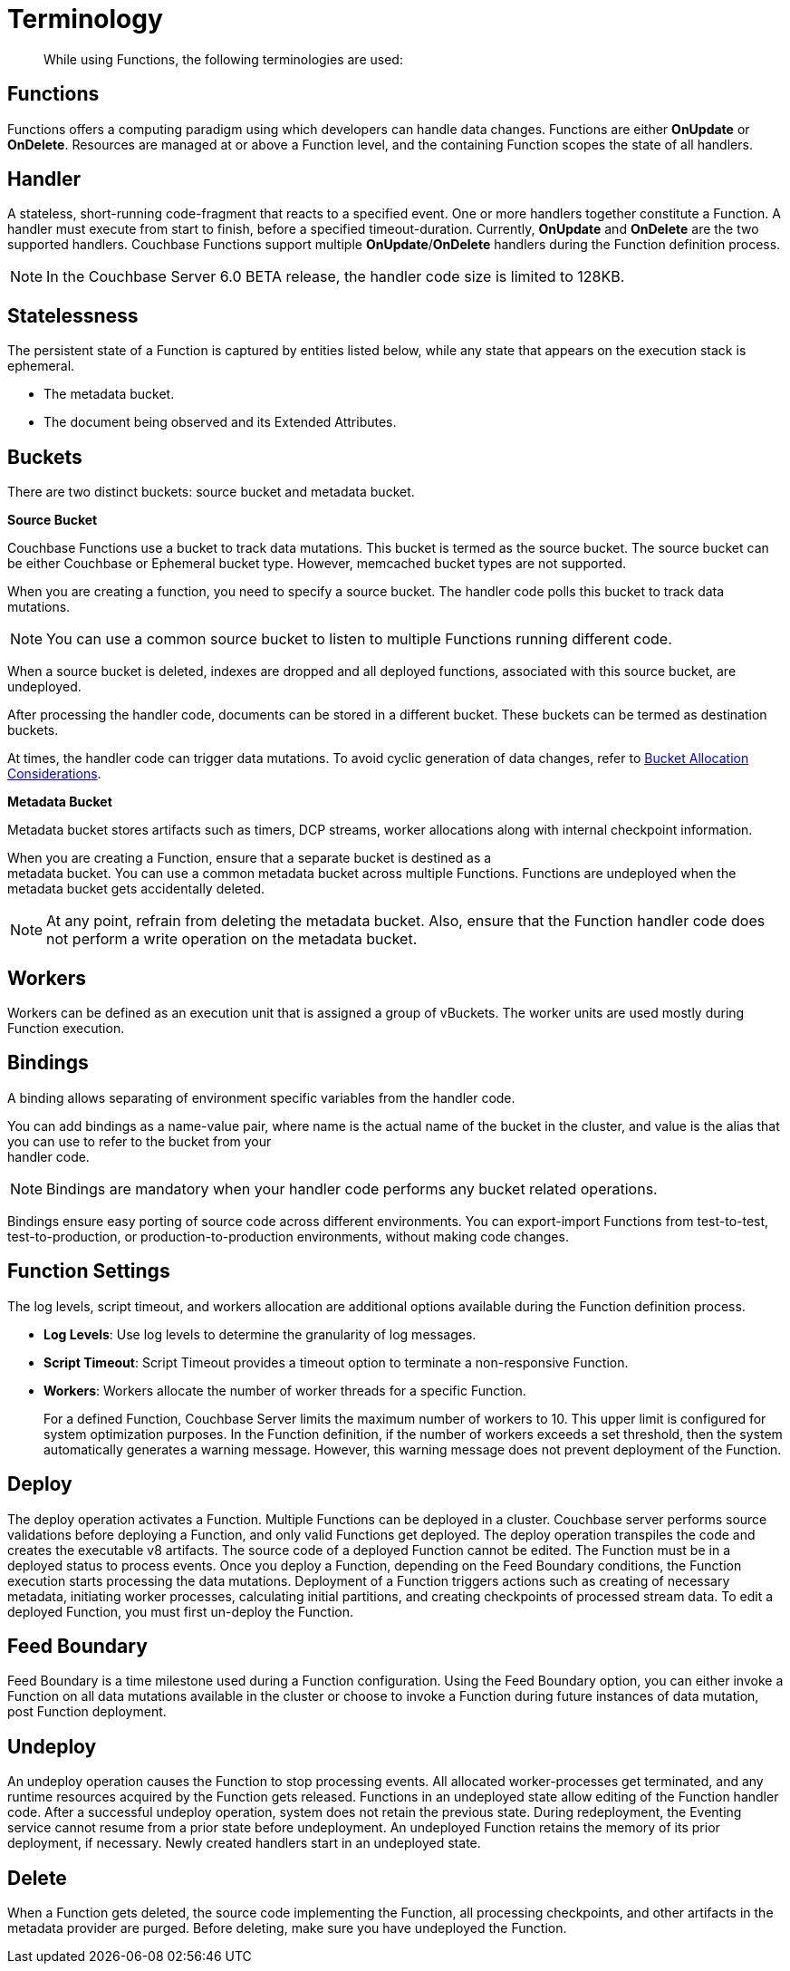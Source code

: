 = Terminology

[abstract]
While using Functions, the following terminologies are used:

== Functions

Functions offers a computing paradigm using which developers can handle data changes.
Functions are either *OnUpdate* or *OnDelete*.
Resources are managed at or above a Function level, and the containing Function scopes the state of all handlers.

== Handler

A stateless, short-running code-fragment that reacts to a specified event.
One or more handlers together constitute a Function.
A handler must execute from start to finish, before a specified timeout-duration.
Currently, *OnUpdate* and *OnDelete* are the two supported handlers.
Couchbase Functions support multiple *OnUpdate*/*OnDelete* handlers during the Function definition process.

NOTE: In the Couchbase Server 6.0 BETA release, the handler code size is limited to 128KB.

== Statelessness

The persistent state of a Function is captured by entities listed below, while any state that appears on the execution stack is ephemeral.

* The metadata bucket.
* The document being observed and its Extended Attributes.

== Buckets

There are two distinct buckets: source bucket and metadata bucket.

*Source Bucket*

Couchbase Functions use a bucket to track data mutations. This bucket is termed as the source bucket. The source bucket can be either Couchbase or Ephemeral bucket type. However, memcached bucket types are not supported.

When you are creating a function, you need to specify a source bucket. The handler code polls this bucket to track data mutations.

NOTE: You can use a common source bucket to listen to multiple Functions running different code.

When a source bucket is deleted, indexes are dropped and all deployed functions, associated with this source bucket, are undeployed.

After processing the handler code, documents can be stored in a different bucket. These buckets can be termed as destination buckets.

At times, the handler code can trigger data mutations. To avoid cyclic generation of data changes, refer to xref:troubleshooting-best-practices.adoc#cyclicredun[Bucket Allocation Considerations].

*Metadata Bucket*

Metadata bucket stores artifacts such as timers, DCP streams, worker allocations along with internal checkpoint information.

When you are creating a Function, ensure that a separate bucket is destined as a +
metadata bucket. You can use a common metadata bucket across multiple Functions. Functions are undeployed when the metadata bucket gets accidentally deleted.

NOTE: At any point, refrain from deleting the metadata bucket. Also, ensure that the Function handler code does not perform a write operation on the metadata bucket.

== Workers

Workers can be defined as an execution unit that is assigned a group of vBuckets.
The worker units are used mostly during Function execution.

[#section_mzd_l1p_m2b]
== Bindings

A binding allows separating of environment specific variables from the handler code.

You can add bindings as a name-value pair, where name is the actual name of the bucket in the cluster, and value is the alias that you can use to refer to the bucket from your +
handler code.

NOTE: Bindings are mandatory when your handler code performs any bucket related operations.

Bindings ensure easy porting of source code across different environments. You can export-import Functions from test-to-test, test-to-production, or production-to-production environments, without making code changes.

== Function Settings

The log levels, script timeout, and workers allocation are additional options available during the Function definition process.

* *Log Levels*: Use log levels to determine the granularity of log messages.
* *Script Timeout*: Script Timeout provides a timeout option to terminate a non-responsive Function.
* *Workers*: Workers allocate the number of worker threads for a specific Function.
+
For a defined Function, Couchbase Server limits the maximum number of workers to 10.
This upper limit is configured for system optimization purposes.
In the Function definition, if the number of workers exceeds a set threshold, then the system automatically generates a warning message.
However, this warning message does not prevent deployment of the Function.

== Deploy

The deploy operation activates a Function.
Multiple Functions can be deployed in a cluster.
Couchbase server performs source validations before deploying a Function, and only valid Functions get deployed.
The deploy operation transpiles the code and creates the executable v8 artifacts.
The source code of a deployed Function cannot be edited.
The Function must be in a deployed status to process events.
Once you deploy a Function, depending on the Feed Boundary conditions, the Function execution starts processing the data mutations.
Deployment of a Function triggers actions such as creating of necessary metadata, initiating worker processes, calculating initial partitions, and creating checkpoints of processed stream data.
To edit a deployed Function, you must first un-deploy the Function.

== Feed Boundary

Feed Boundary is a time milestone used during a Function configuration.
Using the Feed Boundary option, you can either invoke a Function on all data mutations available in the cluster or choose to invoke a Function during future instances of data mutation, post Function deployment.

== Undeploy

An undeploy operation causes the Function to stop processing events.
All allocated worker-processes get terminated, and any runtime resources acquired by the Function gets released.
Functions in an undeployed state allow editing of the Function handler code.
After a successful undeploy operation, system does not retain the previous state.
During redeployment, the Eventing service cannot resume from a prior state before undeployment.
An undeployed Function retains the memory of its prior deployment, if necessary.
Newly created handlers start in an undeployed state.

== Delete

When a Function gets deleted, the source code implementing the Function, all processing checkpoints, and other artifacts in the metadata provider are purged.
Before deleting, make sure you have undeployed the Function.
